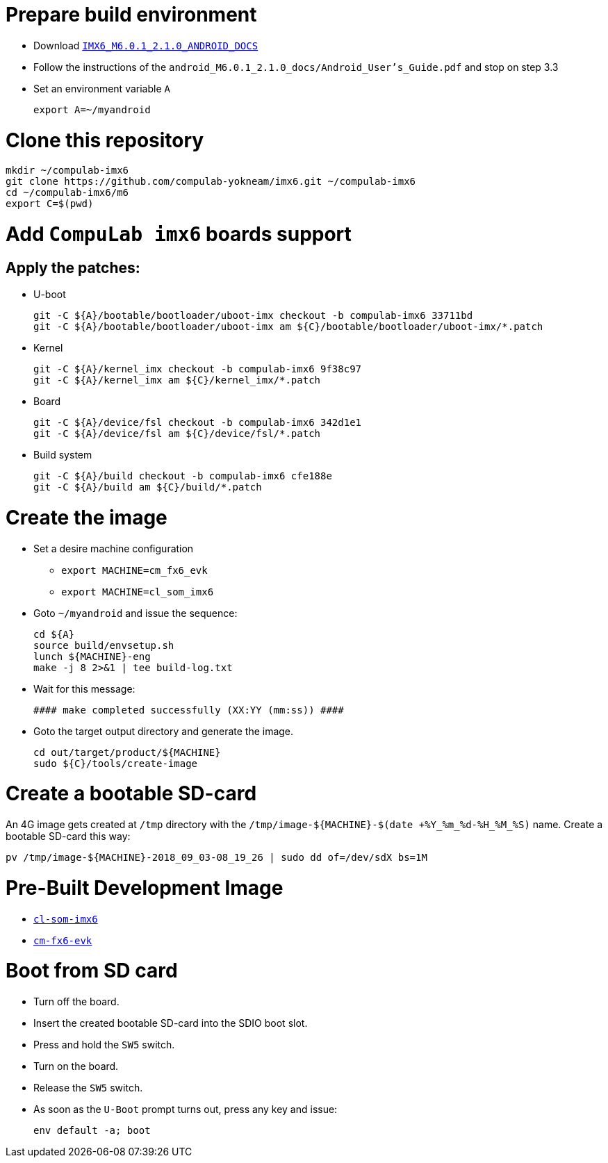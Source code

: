 # Prepare build environment

* Download https://www.nxp.com/webapp/Download?colCode=IMX6_M6.0.1_2.1.0_ANDROID_DOCS[`IMX6_M6.0.1_2.1.0_ANDROID_DOCS`]
* Follow the instructions of the `android_M6.0.1_2.1.0_docs/Android_User's_Guide.pdf` and stop on step 3.3
* Set an environment variable `A`
[source,console]
export A=~/myandroid

# Clone this repository
[source,console]
mkdir ~/compulab-imx6
git clone https://github.com/compulab-yokneam/imx6.git ~/compulab-imx6
cd ~/compulab-imx6/m6
export C=$(pwd)

# Add `CompuLab imx6` boards support
## Apply the patches:
* U-boot
[source,console]
git -C ${A}/bootable/bootloader/uboot-imx checkout -b compulab-imx6 33711bd
git -C ${A}/bootable/bootloader/uboot-imx am ${C}/bootable/bootloader/uboot-imx/*.patch

* Kernel
[source,console]
git -C ${A}/kernel_imx checkout -b compulab-imx6 9f38c97
git -C ${A}/kernel_imx am ${C}/kernel_imx/*.patch

* Board
[source,console]
git -C ${A}/device/fsl checkout -b compulab-imx6 342d1e1
git -C ${A}/device/fsl am ${C}/device/fsl/*.patch

* Build system
[source,console]
git -C ${A}/build checkout -b compulab-imx6 cfe188e
git -C ${A}/build am ${C}/build/*.patch

# Create the image
* Set a desire machine configuration
** `export MACHINE=cm_fx6_evk`
** `export MACHINE=cl_som_imx6`

* Goto `~/myandroid` and issue the sequence:
[source,console]
cd ${A}
source build/envsetup.sh
lunch ${MACHINE}-eng
make -j 8 2>&1 | tee build-log.txt

* Wait for this message:
[source,console]
#### make completed successfully (XX:YY (mm:ss)) ####

* Goto the target output directory and generate the image.
[source,console]
cd out/target/product/${MACHINE}
sudo ${C}/tools/create-image

# Create a bootable SD-card
An 4G image gets created at `/tmp` directory with the `/tmp/image-${MACHINE}-$(date +%Y_%m_%d-%H_%M_%S)` name. Create a bootable SD-card this way:
[source,console]
pv /tmp/image-${MACHINE}-2018_09_03-08_19_26 | sudo dd of=/dev/sdX bs=1M

# Pre-Built Development Image
* https://drive.google.com/open?id=1AvYaflrEBr_mYdhi6oCIECF8RH9BuwqX[`cl-som-imx6`]
* https://drive.google.com/open?id=1YfD_tITceh_c-zHOFdVVxYobV0-LByMj[`cm-fx6-evk`]

# Boot from SD card
* Turn off the board.
* Insert the created bootable SD-card into the SDIO boot slot.
* Press and hold the `SW5` switch.
* Turn on the board.
* Release the `SW5` switch.
* As soon as the `U-Boot` prompt turns out, press any key and issue:
[source,console]
env default -a; boot
